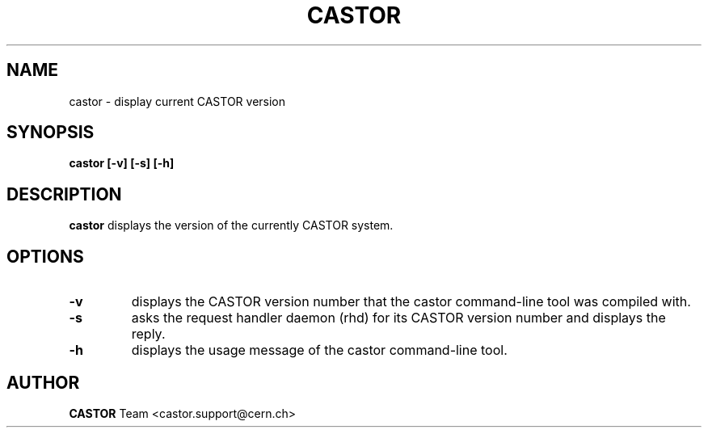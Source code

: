 .\" Copyright (C) 2005 by CERN/IT
.\" All rights reserved
.\"
.TH CASTOR "1castor"castor "$Date: 2013/10/28 09:44:00 $" CASTOR "STAGER Commands"
.SH NAME
castor \- display current CASTOR version
.SH SYNOPSIS
.B castor [-v] [-s] [-h]
.SH DESCRIPTION
.B castor
displays the version of the currently CASTOR system.

.SH OPTIONS

.TP
.BI \-v
displays the CASTOR version number that the castor command-line tool was compiled with.
.TP
.BI \-s
asks the request handler daemon (rhd) for its CASTOR version number and
displays the reply.
.TP
.BI \-h
displays the usage message of the castor command-line tool.

.SH AUTHOR
\fBCASTOR\fP Team <castor.support@cern.ch>

